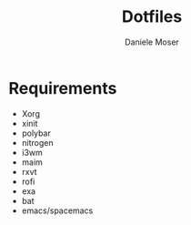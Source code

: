#+TITLE: Dotfiles
#+AUTHOR: Daniele Moser
#+EMAIL: dnlmsr0@gmail.com
* Requirements
- Xorg
- xinit
- polybar
- nitrogen
- i3wm
- maim
- rxvt
- rofi
- exa
- bat
- emacs/spacemacs
